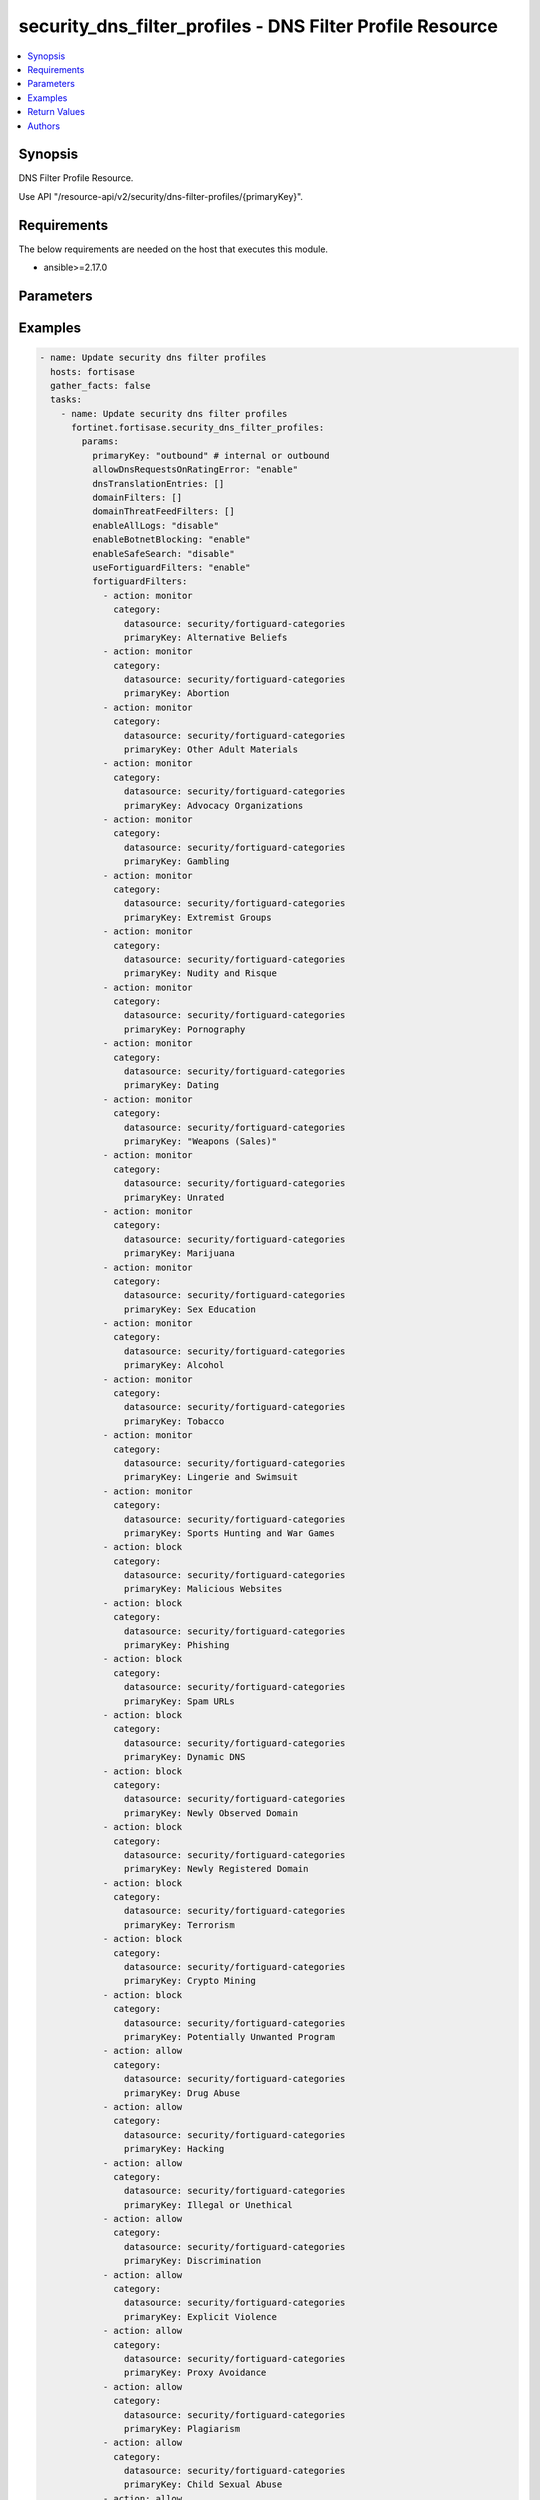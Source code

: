 security_dns_filter_profiles - DNS Filter Profile Resource
++++++++++++++++++++++++++++++++++++++++++++++++++++++++++

.. versionadded:: 1.0.0

.. contents::
   :local:
   :depth: 1

Synopsis
--------
DNS Filter Profile Resource.

Use API "/resource-api/v2/security/dns-filter-profiles/{primaryKey}".

Requirements
------------

The below requirements are needed on the host that executes this module.

- ansible>=2.17.0


Parameters
----------
.. raw:: html

 <ul>
 <li><span class="li-head">state</span> The state of the module. "present" means update the resource. This resource can't be deleted, and does not support "absent" state.<span class="li-normal">type: str</span><span class="li-normal">choices: ['present', 'absent']</span><span class="li-normal">default: present</span></li>
 <li><span class="li-head">force_method</span> Specify this option to force the method to use to interact with the resource.<span class="li-normal">type: str</span><span class="li-normal">choices: ['none', 'get', 'post', 'put', 'delete']</span><span class="li-normal">default: none</span></li>
 <li><span class="li-head">bypass_validation</span> Bypass validation of the module.<span class="li-normal">type: bool</span><span class="li-normal">default: False</span></li>
 <li><span class="li-head">params</span> The parameters of the module.<span class="li-required">[Required]</span><span class="li-normal">type: dict</span></li>
 <ul class="ul-self"> <li><span class="li-head">primaryKey</span> <span class="li-required">[Required]</span><span class="li-normal">type: str</span></li>
 <li><span class="li-head">useFortiguardFilters</span> <span class="li-normal">type: str</span><span class="li-normal">choices: ['disable', 'enable']</span></li>
 <li><span class="li-head">enableAllLogs</span> <span class="li-normal">type: str</span><span class="li-normal">choices: ['disable', 'enable']</span></li>
 <li><span class="li-head">enableBotnetBlocking</span> <span class="li-normal">type: str</span><span class="li-normal">choices: ['disable', 'enable']</span></li>
 <li><span class="li-head">enableSafeSearch</span> <span class="li-normal">type: str</span><span class="li-normal">choices: ['disable', 'enable']</span></li>
 <li><span class="li-head">allowDnsRequestsOnRatingError</span> <span class="li-normal">type: str</span><span class="li-normal">choices: ['disable', 'enable']</span></li>
 <li><span class="li-head">dnsTranslationEntries</span> <span class="li-normal">type: list</span></li>
 <li><span class="li-head">domainFilters</span> <span class="li-normal">type: list</span></li>
 <li><span class="li-head">fortiguardFilters</span> <span class="li-normal">type: list</span></li>
 <li><span class="li-head">domainThreatFeedFilters</span> <span class="li-normal">type: list</span></li>
 </ul> </ul>



Examples
-------------

.. code-block:: yaml

  - name: Update security dns filter profiles
    hosts: fortisase
    gather_facts: false
    tasks:
      - name: Update security dns filter profiles
        fortinet.fortisase.security_dns_filter_profiles:
          params:
            primaryKey: "outbound" # internal or outbound
            allowDnsRequestsOnRatingError: "enable"
            dnsTranslationEntries: []
            domainFilters: []
            domainThreatFeedFilters: []
            enableAllLogs: "disable"
            enableBotnetBlocking: "enable"
            enableSafeSearch: "disable"
            useFortiguardFilters: "enable"
            fortiguardFilters:
              - action: monitor
                category:
                  datasource: security/fortiguard-categories
                  primaryKey: Alternative Beliefs
              - action: monitor
                category:
                  datasource: security/fortiguard-categories
                  primaryKey: Abortion
              - action: monitor
                category:
                  datasource: security/fortiguard-categories
                  primaryKey: Other Adult Materials
              - action: monitor
                category:
                  datasource: security/fortiguard-categories
                  primaryKey: Advocacy Organizations
              - action: monitor
                category:
                  datasource: security/fortiguard-categories
                  primaryKey: Gambling
              - action: monitor
                category:
                  datasource: security/fortiguard-categories
                  primaryKey: Extremist Groups
              - action: monitor
                category:
                  datasource: security/fortiguard-categories
                  primaryKey: Nudity and Risque
              - action: monitor
                category:
                  datasource: security/fortiguard-categories
                  primaryKey: Pornography
              - action: monitor
                category:
                  datasource: security/fortiguard-categories
                  primaryKey: Dating
              - action: monitor
                category:
                  datasource: security/fortiguard-categories
                  primaryKey: "Weapons (Sales)"
              - action: monitor
                category:
                  datasource: security/fortiguard-categories
                  primaryKey: Unrated
              - action: monitor
                category:
                  datasource: security/fortiguard-categories
                  primaryKey: Marijuana
              - action: monitor
                category:
                  datasource: security/fortiguard-categories
                  primaryKey: Sex Education
              - action: monitor
                category:
                  datasource: security/fortiguard-categories
                  primaryKey: Alcohol
              - action: monitor
                category:
                  datasource: security/fortiguard-categories
                  primaryKey: Tobacco
              - action: monitor
                category:
                  datasource: security/fortiguard-categories
                  primaryKey: Lingerie and Swimsuit
              - action: monitor
                category:
                  datasource: security/fortiguard-categories
                  primaryKey: Sports Hunting and War Games
              - action: block
                category:
                  datasource: security/fortiguard-categories
                  primaryKey: Malicious Websites
              - action: block
                category:
                  datasource: security/fortiguard-categories
                  primaryKey: Phishing
              - action: block
                category:
                  datasource: security/fortiguard-categories
                  primaryKey: Spam URLs
              - action: block
                category:
                  datasource: security/fortiguard-categories
                  primaryKey: Dynamic DNS
              - action: block
                category:
                  datasource: security/fortiguard-categories
                  primaryKey: Newly Observed Domain
              - action: block
                category:
                  datasource: security/fortiguard-categories
                  primaryKey: Newly Registered Domain
              - action: block
                category:
                  datasource: security/fortiguard-categories
                  primaryKey: Terrorism
              - action: block
                category:
                  datasource: security/fortiguard-categories
                  primaryKey: Crypto Mining
              - action: block
                category:
                  datasource: security/fortiguard-categories
                  primaryKey: Potentially Unwanted Program
              - action: allow
                category:
                  datasource: security/fortiguard-categories
                  primaryKey: Drug Abuse
              - action: allow
                category:
                  datasource: security/fortiguard-categories
                  primaryKey: Hacking
              - action: allow
                category:
                  datasource: security/fortiguard-categories
                  primaryKey: Illegal or Unethical
              - action: allow
                category:
                  datasource: security/fortiguard-categories
                  primaryKey: Discrimination
              - action: allow
                category:
                  datasource: security/fortiguard-categories
                  primaryKey: Explicit Violence
              - action: allow
                category:
                  datasource: security/fortiguard-categories
                  primaryKey: Proxy Avoidance
              - action: allow
                category:
                  datasource: security/fortiguard-categories
                  primaryKey: Plagiarism
              - action: allow
                category:
                  datasource: security/fortiguard-categories
                  primaryKey: Child Sexual Abuse
              - action: allow
                category:
                  datasource: security/fortiguard-categories
                  primaryKey: Freeware and Software Downloads
              - action: allow
                category:
                  datasource: security/fortiguard-categories
                  primaryKey: File Sharing and Storage
              - action: allow
                category:
                  datasource: security/fortiguard-categories
                  primaryKey: Streaming Media and Download
              - action: allow
                category:
                  datasource: security/fortiguard-categories
                  primaryKey: Peer-to-peer File Sharing
              - action: allow
                category:
                  datasource: security/fortiguard-categories
                  primaryKey: Internet Radio and TV
              - action: allow
                category:
                  datasource: security/fortiguard-categories
                  primaryKey: Internet Telephony
              - action: allow
                category:
                  datasource: security/fortiguard-categories
                  primaryKey: Advertising
              - action: allow
                category:
                  datasource: security/fortiguard-categories
                  primaryKey: Brokerage and Trading
              - action: allow
                category:
                  datasource: security/fortiguard-categories
                  primaryKey: Games
              - action: allow
                category:
                  datasource: security/fortiguard-categories
                  primaryKey: Web-based Email
              - action: allow
                category:
                  datasource: security/fortiguard-categories
                  primaryKey: Entertainment
              - action: allow
                category:
                  datasource: security/fortiguard-categories
                  primaryKey: Arts and Culture
              - action: allow
                category:
                  datasource: security/fortiguard-categories
                  primaryKey: Education
              - action: allow
                category:
                  datasource: security/fortiguard-categories
                  primaryKey: Health and Wellness
              - action: allow
                category:
                  datasource: security/fortiguard-categories
                  primaryKey: Job Search
              - action: allow
                category:
                  datasource: security/fortiguard-categories
                  primaryKey: Medicine
              - action: allow
                category:
                  datasource: security/fortiguard-categories
                  primaryKey: News and Media
              - action: allow
                category:
                  datasource: security/fortiguard-categories
                  primaryKey: Social Networking
              - action: allow
                category:
                  datasource: security/fortiguard-categories
                  primaryKey: Political Organizations
              - action: allow
                category:
                  datasource: security/fortiguard-categories
                  primaryKey: Reference
              - action: allow
                category:
                  datasource: security/fortiguard-categories
                  primaryKey: Global Religion
              - action: allow
                category:
                  datasource: security/fortiguard-categories
                  primaryKey: Shopping
              - action: allow
                category:
                  datasource: security/fortiguard-categories
                  primaryKey: Society and Lifestyles
              - action: allow
                category:
                  datasource: security/fortiguard-categories
                  primaryKey: Sports
              - action: allow
                category:
                  datasource: security/fortiguard-categories
                  primaryKey: Travel
              - action: allow
                category:
                  datasource: security/fortiguard-categories
                  primaryKey: Personal Vehicles
              - action: allow
                category:
                  datasource: security/fortiguard-categories
                  primaryKey: Dynamic Content
              - action: allow
                category:
                  datasource: security/fortiguard-categories
                  primaryKey: Meaningless Content
              - action: allow
                category:
                  datasource: security/fortiguard-categories
                  primaryKey: Folklore
              - action: allow
                category:
                  datasource: security/fortiguard-categories
                  primaryKey: Web Chat
              - action: allow
                category:
                  datasource: security/fortiguard-categories
                  primaryKey: Instant Messaging
              - action: allow
                category:
                  datasource: security/fortiguard-categories
                  primaryKey: Newsgroups and Message Boards
              - action: allow
                category:
                  datasource: security/fortiguard-categories
                  primaryKey: Digital Postcards
              - action: allow
                category:
                  datasource: security/fortiguard-categories
                  primaryKey: Child Education
              - action: allow
                category:
                  datasource: security/fortiguard-categories
                  primaryKey: Real Estate
              - action: allow
                category:
                  datasource: security/fortiguard-categories
                  primaryKey: Restaurant and Dining
              - action: allow
                category:
                  datasource: security/fortiguard-categories
                  primaryKey: Personal Websites and Blogs
              - action: allow
                category:
                  datasource: security/fortiguard-categories
                  primaryKey: Content Servers
              - action: allow
                category:
                  datasource: security/fortiguard-categories
                  primaryKey: Domain Parking
              - action: allow
                category:
                  datasource: security/fortiguard-categories
                  primaryKey: Personal Privacy
              - action: allow
                category:
                  datasource: security/fortiguard-categories
                  primaryKey: Auction
              - action: allow
                category:
                  datasource: security/fortiguard-categories
                  primaryKey: Finance and Banking
              - action: allow
                category:
                  datasource: security/fortiguard-categories
                  primaryKey: Search Engines and Portals
              - action: allow
                category:
                  datasource: security/fortiguard-categories
                  primaryKey: General Organizations
              - action: allow
                category:
                  datasource: security/fortiguard-categories
                  primaryKey: Business
              - action: allow
                category:
                  datasource: security/fortiguard-categories
                  primaryKey: Information and Computer Security
              - action: allow
                category:
                  datasource: security/fortiguard-categories
                  primaryKey: Government and Legal Organizations
              - action: allow
                category:
                  datasource: security/fortiguard-categories
                  primaryKey: Information Technology
              - action: allow
                category:
                  datasource: security/fortiguard-categories
                  primaryKey: Armed Forces
              - action: allow
                category:
                  datasource: security/fortiguard-categories
                  primaryKey: Web Hosting
              - action: allow
                category:
                  datasource: security/fortiguard-categories
                  primaryKey: Secure Websites
              - action: allow
                category:
                  datasource: security/fortiguard-categories
                  primaryKey: Web-based Applications
              - action: allow
                category:
                  datasource: security/fortiguard-categories
                  primaryKey: Charitable Organizations
              - action: allow
                category:
                  datasource: security/fortiguard-categories
                  primaryKey: Remote Access
              - action: allow
                category:
                  datasource: security/fortiguard-categories
                  primaryKey: Web Analytics
              - action: allow
                category:
                  datasource: security/fortiguard-categories
                  primaryKey: Online Meeting
              - action: allow
                category:
                  datasource: security/fortiguard-categories
                  primaryKey: URL Shortening
              - action: allow
                category:
                  datasource: security/fortiguard-categories
                  primaryKey: Artificial Intelligence Technology
              - action: allow
                category:
                  datasource: security/fortiguard-categories
                  primaryKey: Cryptocurrency
  


Return Values
-------------
.. raw:: html

 <ul>
 <li><span class="li-head">http_code</span> <span class="li-normal">type: int</span><span class="li-normal">returned: always</span></li>
 <li><span class="li-head">response</span> <span class="li-normal">type: raw</span><span class="li-normal">returned: always</span></li>
 </ul>


Authors
-------

- Xinwei Du (@dux-fortinet)


